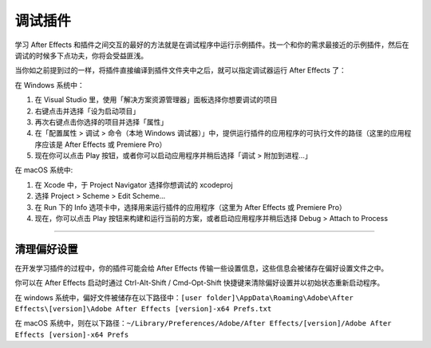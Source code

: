 .. _intro/debugging-plug-ins:

调试插件
################################################################################

学习 After Effects 和插件之间交互的最好的方法就是在调试程序中运行示例插件。找一个和你的需求最接近的示例插件，然后在调试的时候多下点功夫，你将会受益匪浅。

当你如之前提到过的一样，将插件直接编译到插件文件夹中之后，就可以指定调试器运行 After Effects 了：

在 Windows 系统中：

1) 在 Visual Studio 里，使用「解决方案资源管理器」面板选择你想要调试的项目
2) 右键点击并选择「设为启动项目」
3) 再次右键点击你选择的项目并选择「属性」
4) 在「配置属性 > 调试 > 命令（本地 Windows 调试器）」中，提供运行插件的应用程序的可执行文件的路径（这里的应用程序应该是 After Effects 或 Premiere Pro）
5) 现在你可以点击 Play 按钮，或者你可以启动应用程序并稍后选择「调试 > 附加到进程…」

在 macOS 系统中:

1) 在 Xcode 中，于 Project Navigator 选择你想调试的 xcodeproj
2) 选择 Project > Scheme > Edit Scheme...
3) 在 Run 下的 Info 选项卡中，选择用来运行插件的应用程序（这里为 After Effects 或 Premiere Pro）
4) 现在，你可以点击 Play 按钮来构建和运行当前的方案，或者启动应用程序并稍后选择 Debug > Attach to Process

----

.. _intro/debugging-plug-ins.deleting-preferences:

清理偏好设置
================================================================================

在开发学习插件的过程中，你的插件可能会给 After Effects 传输一些设置信息，这些信息会被储存在偏好设置文件之中。

你可以在 After Effects 启动时通过  Ctrl-Alt-Shift / Cmd-Opt-Shift 快捷键来清除偏好设置并以初始状态重新启动程序。

在 windows 系统中，偏好文件被储存在以下路径中：``[user folder]\AppData\Roaming\Adobe\After Effects\[version]\Adobe After Effects [version]-x64 Prefs.txt``

在 macOS 系统中，则在以下路径：``~/Library/Preferences/Adobe/After Effects/[version]/Adobe After Effects [version]-x64 Prefs``
